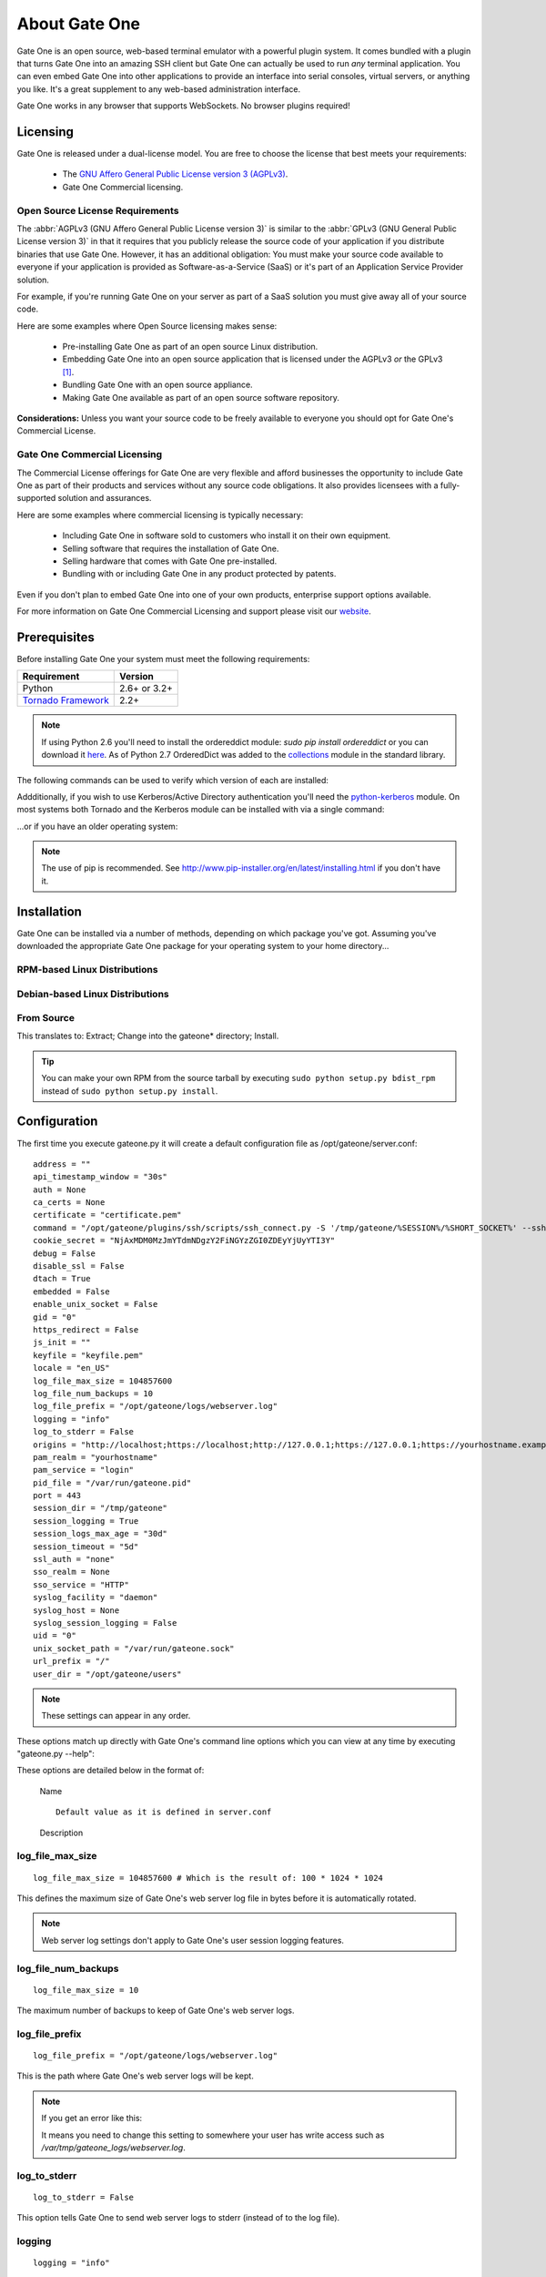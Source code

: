 **************
About Gate One
**************
Gate One is an open source, web-based terminal emulator with a powerful plugin system.  It comes bundled with a plugin that turns Gate One into an amazing SSH client but Gate One can actually be used to run *any* terminal application.  You can even embed Gate One into other applications to provide an interface into serial consoles, virtual servers, or anything you like.  It's a great supplement to any web-based administration interface.

Gate One works in any browser that supports WebSockets.  No browser plugins required!

Licensing
=========
Gate One is released under a dual-license model.  You are free to choose the license that best meets your requirements:

    * The `GNU Affero General Public License version 3 (AGPLv3) <http://www.gnu.org/licenses/agpl.html>`_.
    * Gate One Commercial licensing.

Open Source License Requirements
--------------------------------
The :abbr:`AGPLv3 (GNU Affero General Public License version 3)` is similar to the :abbr:`GPLv3 (GNU General Public License version 3)` in that it requires that you publicly release the source code of your application if you distribute binaries that use Gate One.  However, it has an additional obligation:  You must make your source code available to everyone if your application is provided as Software-as-a-Service (SaaS) or it's part of an Application Service Provider solution.

For example, if you're running Gate One on your server as part of a SaaS solution you must give away all of your source code.

Here are some examples where Open Source licensing makes sense:

 * Pre-installing Gate One as part of an open source Linux distribution.
 * Embedding Gate One into an open source application that is licensed under the AGPLv3 *or* the GPLv3 [#f1]_.
 * Bundling Gate One with an open source appliance.
 * Making Gate One available as part of an open source software repository.

**Considerations:** Unless you want your source code to be freely available to everyone you should opt for Gate One's Commercial License.

Gate One Commercial Licensing
-----------------------------
The Commercial License offerings for Gate One are very flexible and afford businesses the opportunity to include Gate One as part of their products and services without any source code obligations.  It also provides licensees with a fully-supported solution and assurances.

Here are some examples where commercial licensing is typically necessary:

 * Including Gate One in software sold to customers who install it on their own equipment.
 * Selling software that requires the installation of Gate One.
 * Selling hardware that comes with Gate One pre-installed.
 * Bundling with or including Gate One in any product protected by patents.

Even if you don't plan to embed Gate One into one of your own products, enterprise support options available.

For more information on Gate One Commercial Licensing and support please visit our `website <http://liftoffsoftware.com>`_.

Prerequisites
=============
Before installing Gate One your system must meet the following requirements:

=================================================   =================================================
Requirement                                         Version
=================================================   =================================================
Python                                              2.6+ or 3.2+
`Tornado Framework <http://www.tornadoweb.org/>`_   2.2+
=================================================   =================================================

.. note:: If using Python 2.6 you'll need to install the ordereddict module:  `sudo pip install ordereddict` or you can download it `here <http://pypi.python.org/pypi/ordereddict>`_.  As of Python 2.7 OrderedDict was added to the `collections <http://docs.python.org/library/collections.html>`_ module in the standard library.

The following commands can be used to verify which version of each are installed:

.. ansi-block::
    :string_escape:

    \x1b[1;34muser\x1b[0m@modern-host\x1b[1;34m:~ $\x1b[0m python -V
    Python 2.7.2+
    \x1b[1;34muser\x1b[0m@modern-host\x1b[1;34m:~ $\x1b[0m python -c "import tornado; print(tornado.version)"
    2.4
    \x1b[1;34muser\x1b[0m@modern-host\x1b[1;34m:~ $\x1b[0m

Addditionally, if you wish to use Kerberos/Active Directory authentication you'll need the `python-kerberos <http://pypi.python.org/pypi/kerberos>`_ module.  On most systems both Tornado and the Kerberos module can be installed with via a single command:

.. ansi-block::
    :string_escape:

    \x1b[1;34muser\x1b[0m@modern-host\x1b[1;34m:~ $\x1b[0m sudo pip install tornado kerberos

...or if you have an older operating system:

.. ansi-block::
    :string_escape:

    \x1b[1;34muser\x1b[0m@legacy-host\x1b[1;34m:~ $\x1b[0m sudo easy_install tornado kerberos

.. note:: The use of pip is recommended.  See http://www.pip-installer.org/en/latest/installing.html if you don't have it.

Installation
============
Gate One can be installed via a number of methods, depending on which package you've got.  Assuming you've downloaded the appropriate Gate One package for your operating system to your home directory...

RPM-based Linux Distributions
-----------------------------
.. ansi-block::
    :string_escape:

    \x1b[1;34muser\x1b[0m@redhat\x1b[1;34m:~ $\x1b[0m sudo rpm -Uvh gateone*.rpm

Debian-based Linux Distributions
--------------------------------
.. ansi-block::
    :string_escape:

    \x1b[1;34muser\x1b[0m@ubuntu\x1b[1;34m:~ $\x1b[0m sudo dpkg -i gateone*.deb

From Source
-----------
.. ansi-block::
    :string_escape:

    \x1b[1;34muser\x1b[0m@whatever\x1b[1;34m:~ $\x1b[0m tar zxvf gateone*.tar.gz; cd gateone*; sudo python setup.py install

This translates to:  Extract; Change into the gateone* directory; Install.

.. tip:: You can make your own RPM from the source tarball by executing ``sudo python setup.py bdist_rpm`` instead of ``sudo python setup.py install``.

Configuration
=============
The first time you execute gateone.py it will create a default configuration file as /opt/gateone/server.conf::

    address = ""
    api_timestamp_window = "30s"
    auth = None
    ca_certs = None
    certificate = "certificate.pem"
    command = "/opt/gateone/plugins/ssh/scripts/ssh_connect.py -S '/tmp/gateone/%SESSION%/%SHORT_SOCKET%' --sshfp -a '-oUserKnownHostsFile=%USERDIR%/%USER%/ssh/known_hosts'"
    cookie_secret = "NjAxMDM0MzJmYTdmNDgzY2FiNGYzZGI0ZDEyYjUyYTI3Y"
    debug = False
    disable_ssl = False
    dtach = True
    embedded = False
    enable_unix_socket = False
    gid = "0"
    https_redirect = False
    js_init = ""
    keyfile = "keyfile.pem"
    locale = "en_US"
    log_file_max_size = 104857600
    log_file_num_backups = 10
    log_file_prefix = "/opt/gateone/logs/webserver.log"
    logging = "info"
    log_to_stderr = False
    origins = "http://localhost;https://localhost;http://127.0.0.1;https://127.0.0.1;https://yourhostname.example.com;https://yourhostname"
    pam_realm = "yourhostname"
    pam_service = "login"
    pid_file = "/var/run/gateone.pid"
    port = 443
    session_dir = "/tmp/gateone"
    session_logging = True
    session_logs_max_age = "30d"
    session_timeout = "5d"
    ssl_auth = "none"
    sso_realm = None
    sso_service = "HTTP"
    syslog_facility = "daemon"
    syslog_host = None
    syslog_session_logging = False
    uid = "0"
    unix_socket_path = "/var/run/gateone.sock"
    url_prefix = "/"
    user_dir = "/opt/gateone/users"

.. note:: These settings can appear in any order.

These options match up directly with Gate One's command line options which you can view at any time by executing "gateone.py --help":

.. I had to use actual escape characters below because the :string-escape: option to ansi-block would break on those non-breaking-spaces (non-breaking, get it?  Hah!  I kill me).

.. ansi-block::

    [1;31mroot[0m@host[1;34m:~ $[0m ./gateone.py --help
    Usage: ./gateone.py [OPTIONS]

    Options:
      --help                           show this help information
      --log_file_max_size              max size of log files before rollover
      --log_file_num_backups           number of log files to keep
      --log_file_prefix=PATH           Path prefix for log files. Note that if you are running multiple tornado processes, log_file_prefix must be different for each of them (e.g. include the port number)
      --log_to_stderr                  Send log output to stderr (colorized if possible). By default use stderr if --log_file_prefix is not set and no other logging is configured.
      --logging=debug|info|warning|error|none Set the Python log level. If 'none', tornado won't touch the logging configuration.
    ./gateone.py
      --address                        Run on the given address.  Default is all addresses (IPv6 included).  Multiple address can be specified using a semicolon as a separator (e.g. '127.0.0.1;::1;10.1.1.100').
      --auth                           Authentication method to use.  Valid options are: none, api, google, kerberos, pam
      --certificate                    Path to the SSL certificate.  Will be auto-generated if none is provided.
      --command                        Run the given command when a user connects (e.g. '/bin/login').
      --config                         Path to the config file.  Default: /opt/gateone/server.conf
      --cookie_secret                  Use the given 45-character string for cookie encryption.
      --debug                          Enable debugging features such as auto-restarting when files are modified.
      --disable_ssl                    If enabled, Gate One will run without SSL (generally not a good idea).
      --dtach                          Wrap terminals with dtach. Allows sessions to be resumed even if Gate One is stopped and started (which is a sweet feature).
      --embedded                       Doesn't do anything (yet).
      --enable_unix_socket             Enable Unix socket support use_unix_sockets (if --enable_unix_socket=True).
      --https_redirect                 If enabled, a separate listener will be started on port 80 that redirects users to the configured port using HTTPS.
      --js_init                        A JavaScript object (string) that will be used when running GateOne.init() inside index.html.  Example: --js_init="{scheme: 'white'}" would result in GateOne.init({scheme: 'white'})
      --keyfile                        Path to the SSL keyfile.  Will be auto-generated if none is provided.
      --kill                           Kill any running Gate One terminal processes including dtach'd processes.
      --locale                         The locale (e.g. pt_PT) Gate One should use for translations.  If not provided, will default to $LANG (which is 'en_US' in your current shell), or en_US if not set.
      --new_api_key                    Generate a new API key that an external application can use to embed Gate One.
      --origins                        A semicolon-separated list of origins you wish to allow access to your Gate One server over the WebSocket.  This value must contain the hostnames and FQDNs (e.g. foo;foo.bar;) users will use to connect to your Gate One server as well as the hostnames/FQDNs of any sites that will be embedding Gate One. Here's the default on your system: 'localhost;yourhostname'. Alternatively, '*' may be  specified to allow access from anywhere.
      --pam_realm                      Basic auth REALM to display when authenticating clients.  Default: hostname.  Only relevant if PAM authentication is enabled.
      --pam_service                    PAM service to use.  Defaults to 'login'. Only relevant if PAM authentication is enabled.
      --port                           Run on the given port.
      --session_dir                    Path to the location where session information will be stored.
      --session_logging                If enabled, logs of user sessions will be saved in <user_dir>/<user>/logs.  Default: Enabled
      --session_timeout                Amount of time that a session should be kept alive after the client has logged out.  Accepts <num>X where X could be one of s, m, h, or d for seconds, minutes, hours, and days.  Default is '5d' (5 days).
      --sso_realm                      Kerberos REALM (aka DOMAIN) to use when authenticating clients. Only relevant if Kerberos authentication is enabled.
      --sso_service                    Kerberos service (aka application) to use. Defaults to HTTP. Only relevant if Kerberos authentication is enabled.
      --syslog_facility                Syslog facility to use when logging to syslog (if syslog_session_logging is enabled).  Must be one of: auth, cron, daemon, kern, local0, local1, local2, local3, local4, local5, local6, local7, lpr, mail, news, syslog, user, uucp.  Default: daemon
      --syslog_host                    Remote host to send syslog messages to if syslog_logging is enabled.  Default: None (log to the local syslog daemon directly).  NOTE:  This setting is required on platforms that don't include Python's syslog module.
      --syslog_session_logging         If enabled, logs of user sessions will be written to syslog.
      --unix_socket_path               Run on the given socket file.  Default: /var/run/gateone.sock
      --url_prefix                     An optional prefix to place before all Gate One URLs. e.g. '/gateone/'.  Use this if Gate One will be running behind a reverse proxy where you want it to be located at some sub-URL path.
      --user_dir                       Path to the location where user files will be stored.

These options are detailed below in the format of:

    |   Name

    .. cmdoption:: --command_line_option

    ::

        Default value as it is defined in server.conf

    |   Description

log_file_max_size
-----------------
.. cmdoption:: --log_file_max_size=bytes

::

    log_file_max_size = 104857600 # Which is the result of: 100 * 1024 * 1024

This defines the maximum size of Gate One's web server log file in bytes before it is automatically rotated.

.. note:: Web server log settings don't apply to Gate One's user session logging features.

log_file_num_backups
--------------------
.. cmdoption:: --log_file_num_backups=integer

::

    log_file_max_size = 10

The maximum number of backups to keep of Gate One's web server logs.

log_file_prefix
---------------
.. cmdoption:: --log_file_prefix=string (file path)

::

    log_file_prefix = "/opt/gateone/logs/webserver.log"

This is the path where Gate One's web server logs will be kept.

.. note:: If you get an error like this:

    .. ansi-block::

        IOError: [Errno 13] Permission denied: '/opt/gateone/logs/webserver.log'

    It means you need to change this setting to somewhere your user has write access such as `/var/tmp/gateone_logs/webserver.log`.

log_to_stderr
-------------
.. cmdoption:: --log_to_stderr=boolean

::

    log_to_stderr = False

This option tells Gate One to send web server logs to stderr (instead of to the log file).

logging
-------
.. cmdoption:: --logging=string (info|warning|error|none)

::

    logging = "info"

Specifies the log level of the web server logs.  The default is "info".  Can be one of, "info", "warning", "error", or "none".

address
-------
.. cmdoption:: --address=string (IPv4 or IPv6 address)

::

    address = "" # Empty string means listen on all addresses

Specifies the IP address or hostname that Gate One will listen for incoming connections.  Multiple addresses may provided using a semicolon as the separator.  For example::

    address = "localhost;::1;10.1.1.100" # Listen on localhost, the IPv6 loopback address, and 10.1.1.100

.. seealso:: :option:`--port`

api_timestamp_window
--------------------
.. cmdoption:: --api_timestamp_window=string (special: [0-9]+[smhd])

::

    api_timestamp_window = "30s"

This setting controls how long API authentication objects will last before they expire if :option:`--auth` is set to 'api' (default is 30 seconds).  It accepts the following <num><character> types:

    =========   ======= ===================
    Character   Meaning Example
    =========   ======= ===================
    s           Seconds '60s' ➡ 60 Seconds
    m           Minutes '5m'  ➡ 5 Minutes
    h           Hours   '24h' ➡ 24 Hours
    d           Days    '7d'   ➡ 7 Days
    =========   ======= ===================

.. note:: If the value is too small clock drift between the Gate One server and the web server embedding it can cause API authentication to fail.  If the setting is too high it provides a greater time window in which an attacker can re-use that token in the event the Gate One server is restarted.  **Important:** Gate One keeps track of used authentication objects but only in memory.  If the server is restarted there is a window in which an API authentication object can be re-used (aka an authentication replay attack).  That is why you want the api_timestamp_window to be something short but not too short as to cause problems if a clock gets a little out of sync.

auth
----
.. cmdoption:: --auth=string (none|pam|google|kerberos|api)

::

    auth = None # NOTE: "none" (in quotes) also works.

Specifies how you want Gate One to authenticate clients.  One of, "none", "pam", "google", "kerberos", or "api".

ca_certs
--------
.. cmdoption:: --ca_certs=string (file path)

::

    ca_certs = "/opt/gateone/ca_certs.pem" # Default is None

Path to a file containing any number of concatenated CA certificates in PEM format. They will be used to authenticate clients if the :option:`--ssl_auth` option is set to 'optional' or 'required'.

certificate
-----------
.. cmdoption:: --certificate=string (file path)

::

    certificate = "/opt/gateone/certificate.pem" # NOTE: The actual default is "<path to gateone>/certificate.pem"

The path to the SSL certificate Gate One will use in its web server.

.. note:: The file must be in PEM format.

command
-------
.. cmdoption:: --command=string (program path)

::

    command = "/opt/gateone/plugins/ssh/scripts/ssh_connect.py -S '/tmp/gateone/%SESSION%/%r@%h:%p' -a '-oUserKnownHostsFile=%USERDIR%/%USER%/known_hosts'"
    # NOTE: The actual default is "<path to gateone>/plugins/ssh/scripts/ssh_connect.py ..."

This option specifies the command Gate One will run whenever a new terminal is opened.  The default is for Gate One to run the ssh_connect.py script.  Any interactive terminal application should work (e.g. 'nethack').

Optionally, you may provide any mixture of the following %VALUE% variables which will be automatically replaced with their respective values:

    ==============  =====================   =============================================
    %VALUE%         Replacement             Example Value
    ==============  =====================   =============================================
    %SESSION%       *User's session ID*     MDM1NTQyZmFjZGQzNDE5MGEwN2UxMTY4NmUxYzE3YzI0Z
    %SESSION_HASH%  *short_hash(session)*   ZDmKJQAAAAA
    %USERDIR%       *user_dir setting*      /opt/gateone/users
    %USER%          *user*                  `user@company.com`
    %TIME%          *timestamp (now)*       1346435380577
    ==============  =====================   =============================================

Additionally,the following environment variables will be set before executing the 'command':

    =========================   =============================================
    Variable                    Example Value
    =========================   =============================================
    :envvar:`$GO_SESSION`       MDM1NTQyZmFjZGQzNDE5MGEwN2UxMTY4NmUxYzE3YzI0Z
    :envvar:`$GO_SESSION_DIR`   /tmp/gateone
    :envvar:`$GO_TERM`          1
    :envvar:`$GO_USER`          `user@company.com`
    :envvar:`$GO_USER_DIR`      /opt/gateone/users
    =========================   =============================================

.. tip::  You can write a shell script to wrap whatever program you want to pass it the above variables as command line arguments: ``/path/to/program --user=$GO_USER``

config
------
.. cmdoption:: --config=string (file path)

You may use this option to specify an alternate configuration file (Default: <path to gateone>/server.conf).

cookie_secret
-------------
.. cmdoption:: --cookie_secret=string ([A-Za-z0-9])

::

    cookie_secret = "A45CharacterStringGeneratedAtRandom012345678" # NOTE: Yours will be different ;)

This is a 45-character string that Gate One will use to encrypt the cookie stored at the client.  By default Gate One will generate one at random when it runs for the first time.  Only change this if you know what you're doing.

.. note:: If you change this string in the server.conf you'll need to restart Gate One for the change to take effect.

.. admonition:: What happens if you change it

    All users existing, unexpired sessions will need to be re-authenticated.  When this happens the user will be presented with a dialog box that informs them that the page hosting Gate One will be reloaded automatically when they click "OK".

.. tip:: You may have to change this key at a regular interval throughout the year depending on your compliance needs.  Every few months is probably not a bad idea regardless.

debug
-----
.. cmdoption:: --debug=boolean

::

    debug = False

Turns on Tornado's debug mode:  If a change is made to any Python code while :program:`gateone.py` is running it will automatically restart itself.  Cached templates will also be regenerated.

disable_ssl
-----------
.. cmdoption:: --disable_ssl=boolean

::

    disable_ssl = False

Disables SSL support in Gate One.  Generally not a good idea unless you know what you're doing.  There's really only two reasons why you'd want to do this:

 * Gate One will be running behind a proxy server that handles the SSL encryption.
 * Gate One will only be connected to via localhost (kiosks, console devices, etc).

dtach
-----
.. cmdoption:: --dtach=boolean

::

    dtach = True

This feature is special:  It enables Gate One to be restarted (think: upgraded) without losing user's connected sessions.  This option is enabled by default.

If dtach support is enabled but the dtach command cannot be found Gate One will output a warning message in the log.

.. note:: If you ever need to restart Gate One (and dtach support is enabled) users will be shown a message indicating that they have been disconnected and their browsers should automatically reconnect in 5 seconds.  A 5-second maintenance window ain't bad!

enable_unix_socket
------------------
.. cmdoption:: --enable_unix_socket=boolean

::

    enable_unix_socket = False

Tells Gate One to listen on a `Unix socket <http://en.wikipedia.org/wiki/Unix_domain_socket>`_.  The path to said socket is defined in :option:`--unix_socket_path`.

embedded
--------
.. cmdoption:: --embedded=boolean

::

    embedded = False

This option doesn't do anything at the moment.  In the future it may be used to change the behavior of Gate One's server-side behavior.

.. note:: This isn't the same thing as "embedded mode" in the JavaScript code.  See :ref:`GateOne.prefs.embedded <embedded-mode>` in :ref:`gateone-javascript`.

gid
---
.. cmdoption:: --gid=string

::

    gid = "0" # You could also put "root"

If run as root, Gate One will drop privileges to this group/gid after starting up.  Default: 0 (aka root)

https_redirect
--------------
.. cmdoption:: --https_redirect

::

    https_redirect = False

If https_redirect is enabled, Gate One will listen on port 80 and redirect incoming connections to Gate One's configured port using HTTPS.

js_init
-------
.. cmdoption:: --js_init=string (JavaScript Object)

::

    js_init = ""

This option can be used to pass parameters to the GateOne.init() function whenever Gate One is opened in a browser.  For example::

    js_init = "{'theme': 'white', 'fontSize': '120%'}"

For a list of all the possible options see :attr:`GateOne.prefs` in the :ref:`developer-docs` under :ref:`gateone-properties`.

.. note::  This setting will only apply if you're *not* using embedded mode.

keyfile
-------
.. cmdoption:: --keyfile=string (file path)

::

    keyfile = "/opt/gateone/keyfile.pem" # NOTE: The actual default is "<path to gateone>/keyfile.pem"

The path to the SSL key file Gate One will use in its web server.

.. note:: The file must be in PEM format.

kill
----
.. cmdoption:: --kill

::

    # It would be silly to set this in server.conf--but you could!  Gate One wouldn't start but hey, whatever floats your boat!

If running with dtach support, this will kill all user's running terminal applications.  Giving everyone a fresh start, as it were.

locale
------
.. cmdoption:: --locale=string (locale string)

::

    locale = "en_US"

This option tells Gate One which local translation (native language) to use when rendering strings.  The first time you run Gate One it will attempt to automatically detect your locale using the `$LANG` environment variable.  If this variable is not set it will fall back to using `en_US`.

.. note:: If no translation exists for your local the English strings will be used.

origins
-------
.. cmdoption:: --origins=string (semicolon-separated origins)

::

    origins = "http://localhost;https://localhost;http://127.0.0.1;https://127.0.0.1;https://yourhostname;https://yourhostname:8080"

By default Gate One will only allow connections from web pages that match the configured origins.  If a user is denied access based on a failed origin check a message will be logged like so:

.. ansi-block::
    :string_escape:

    \x1b[1;32m[I 120831 15:32:12 gateone:1043]\x1b[0m WebSocket closed (ANONYMOUS).
    \x1b[1;31m[E 120831 15:32:17 gateone:943]\x1b[0m Access denied for origin: https://somehost.company.com

.. note:: Origins do not contain paths or trailing slashes!

.. warning:: If you see unknown origins the logs it could be an attacker trying to steal your user's sessions!  The origin that appears in the log will be the base URL that was used to connect to the Gate One server.  This information can be used to hunt down the attacker.  Of course, it could just be that a new IP address or hostname has been pointed to your Gate One server and you have yet to add it to the :option:`--origins` setting ☺.

new_api_key
-----------
.. cmdoption:: --new_api_key

This command line option will generate a new, random API key and secret for use with applications that will be embedding Gate One.  Instructions on how to use API-based authentication can be found in the :ref:`gateone-embedding`.

pam_realm
---------
.. cmdoption:: --pam_realm=string (hostname)

::

    sso_realm = "somehost"

If :option:`--auth` is set to "pam" Gate One will present this string in the BASIC auth dialog (essentially, the login dialog will say, "REALM: <pam_realm>").  Also, the user's directory will be created in :option:`--user_dir` as `user@<pam_realm>`.

pam_service
-----------
.. cmdoption:: --pam_service=string

::

    pam_service = "login"

If :option:`--auth` is set to "pam", tells Gate One which PAM service to use when authenticating clients.  Defaults to 'login' which is typically controlled by `/etc/pam.d/login`.

.. tip:: You can change this to "gateone" and create a custom PAM config using whatever authentication back-end you want.  Just set it as such and create `/etc/pam.d/gateone` with whatever PAM settings you like.

pid_file
--------
.. cmdoption:: --pid_file=string

::

    pid_file = "/var/run/gateone.pid"

The path to Gate One's `PID <http://en.wikipedia.org/wiki/Process_identifier>`_ file.

.. note:: If you're not running Gate One as root you'll likely get an error like this:

    .. ansi-block::

        IOError: [Errno 13] Permission denied: '/var/run/gateone.pid'

    This just means you need to change this setting to point somewhere your user has write access such as `/tmp/gateone.pid`.

port
----
.. cmdoption:: --port=integer (1-65535)

::

    port = 443

The port Gate One should listen for connections.

.. note:: Gate One must run as root to utilize ports 1-1024.

.. tip:: If you set :option:`--uid` and/or :option:`--gid` to something other than "0" (aka root) Gate One will drop privileges to that user/group after it starts up.  This will allow the use of ports under 1024 while still maintaining reasonable security by running as a user/group with lesser privileges.

session_dir
-----------
.. cmdoption:: --session_dir=string (file path)

::

    session_dir = "/tmp/gateone"

The path where Gate One should keep temporary user session information.  Defaults to /tmp/gateone (will be auto-created if not present).

session_logging
---------------
.. cmdoption:: --session_logging

::

    session_logging = True

This tells Gate One to enable server-side logging of user terminal sessions.  These logs can be viewed or played back (like a video) using the :ref:`log_viewer` application.

.. note:: Gate One stores logs of user sessions in the location specified in the :option:`--user_dir` option.

session_timeout
---------------
.. cmdoption:: --session_timeout=string (special: [0-9]+[smhd])

::

    session_timeout = "5d"

This setting controls how long Gate One will wait before force-killing a user's disconnected session (i.e. where the user hasn't used Gate One in, say, "5d").  It accepts the following <num><character> types:

    =========   ======= ===================
    Character   Meaning Example
    =========   ======= ===================
    s           Seconds '60s' ➡ 60 Seconds
    m           Minutes '5m'  ➡ 5 Minutes
    h           Hours   '24h' ➡ 24 Hours
    d           Days    '7d'   ➡ 7 Days
    =========   ======= ===================

.. note:: Even if you're using --dtach all programs associated with the user's session will be terminated when it times out.

ssl_auth
---------
.. cmdoption:: --ssl_auth=string (None|optional|required)

::

    ssl_auth = None

If set to 'required' or 'optional' this setting will instruct Gate One to authenticate client-side SSL certificates.  This can be an excellent added layer of security on top of Gate One's other authentication options.  Obviously, only the 'required' setting adds this protection.  If set to 'optional' it merely adds information to the logs.

sso_realm
---------
.. cmdoption:: --sso_realm=string (Kerberos realm or Active Directory domain)

::

    sso_realm = "EXAMPLE.COM"

If :option:`--auth` is set to "kerberos", tells Gate One which Kerberos realm or Active Directory domain to use when authenticating users.  Otherwise this setting will be ignored.

.. note:: SSO stands for Single Sign-On.

sso_service
-----------
.. cmdoption:: --sso_service=string (kerberos service name)

::

    sso_service = "HTTP"

If :option:`--auth` is set to "kerberos", tells Gate One which Kerberos service to use when authenticating clients.  This is the 'service/' part of a servicePrincipalName (e.g. **HTTP**/somehost.example.com).

.. note:: Unless you *really* know what you're doing do not use anything other than HTTP (in all caps).

syslog_facility
---------------
.. cmdoption:: --syslog_facility=string (auth|cron|daemon|kern|local0|local1|local2|local3|local4|local5|local6|local7|lpr|mail|news|syslog|user|uucp)

::

    syslog_facility = "daemon"

if :option:`--syslog_session_logging` is set to `True`, specifies the syslog facility that user session logs will use in outgoing syslog messages.

syslog_host
-----------
.. cmdoption:: --syslog_host=string (IP or FQDN)

::

    syslog_host = "loghost.company.com"

This option will instruct Gate One to send log messages to the specified syslog server, bypassing the local syslog daemon (which could itself be configured to send logs to a syslog host).

.. note:: This option may be used even if there is no syslog daemon available on the host running Gate One.  It makes outbound connections to the specified syslog host directly over UDP.

syslog_session_logging
----------------------
.. cmdoption:: --syslog_session_logging

::

    syslog_session_logging = False

This option tells Gate One to send logs of user sessions to the host's syslog daemon.  Special characters and escape sequences will be sent as-is so it is up to the syslog daemon as to how to handle them.  In most cases you'll wind up with log lines that look like this:

.. ansi-block::

    Oct  1 19:18:22 gohost gateone: ANONYMOUS 1: Connecting to: ssh://user@somehost:22
    Oct  1 19:18:22 gohost gateone: ANONYMOUS 1: #033]0;user@somehost#007
    Oct  1 19:18:22 gohost gateone: ANONYMOUS 1: #033]_;ssh|user@somehost:22#007

.. note:: This option enables centralized logging if your syslog daemon is configurd to use a remote log host.

.. Why must I prepend ".. _user_dir:" before a section title just so I can link to it from within the same document?  There's got to be a better way.

url_prefix
----------------------
.. cmdoption:: --url_prefix

::

    url_prefix = "/"

This specifies the URL path Gate One will live when it is accessed from a browser.  By default Gate One will use "/" as its base URL; this means that you can connect to it using a URL like so:  https://mygateone.company.com/

That "/" at the end of the above URL is what the ``url_prefix`` is specifying.  If you wanted your Gate One server to live at https://gateone.company.com/gateone/ you could set ``url_prefix="/gateone/"``.

.. note:: This feature was added for users running Gate One behind a reverse proxy so that many apps (like Gate One) can all live behind a single base URL.

.. tip:: If you want to place your Gate One server on the Internet but don't want it to be easily discovered/enumerated you can specify a random string as the gateone prefix like ``url_prefix="/fe34b0e0c074f486c353602/"``.  Then only those who have been made aware of your obfuscated URL will be able to access your Gate One server (at https://gateone.company.com/fe34b0e0c074f486c353602/ ☺)

.. _user_dir:

user_dir
--------
.. cmdoption:: --user_dir=string (file path)

::

    user_dir = "/opt/gateone/users" # NOTE: The actual default is "<path to gateone>/users"

Specifies the location where persistent user files will be kept.  Things like session logs, ssh files (known_hosts, keys, etc), and similar are stored here.

.. rubric:: Footnotes

.. [#f1] The GPLv3 and AGPLv3 each include clauses (in section 13 of each license) that together achieve a form of mutual compatibility.  See `AGPLv3 Section 13 <http://www.gnu.org/licenses/agpl.html#section13>`_ and `GPLv3 Section 13 <http://www.gnu.org/licenses/gpl.html#section13>`_